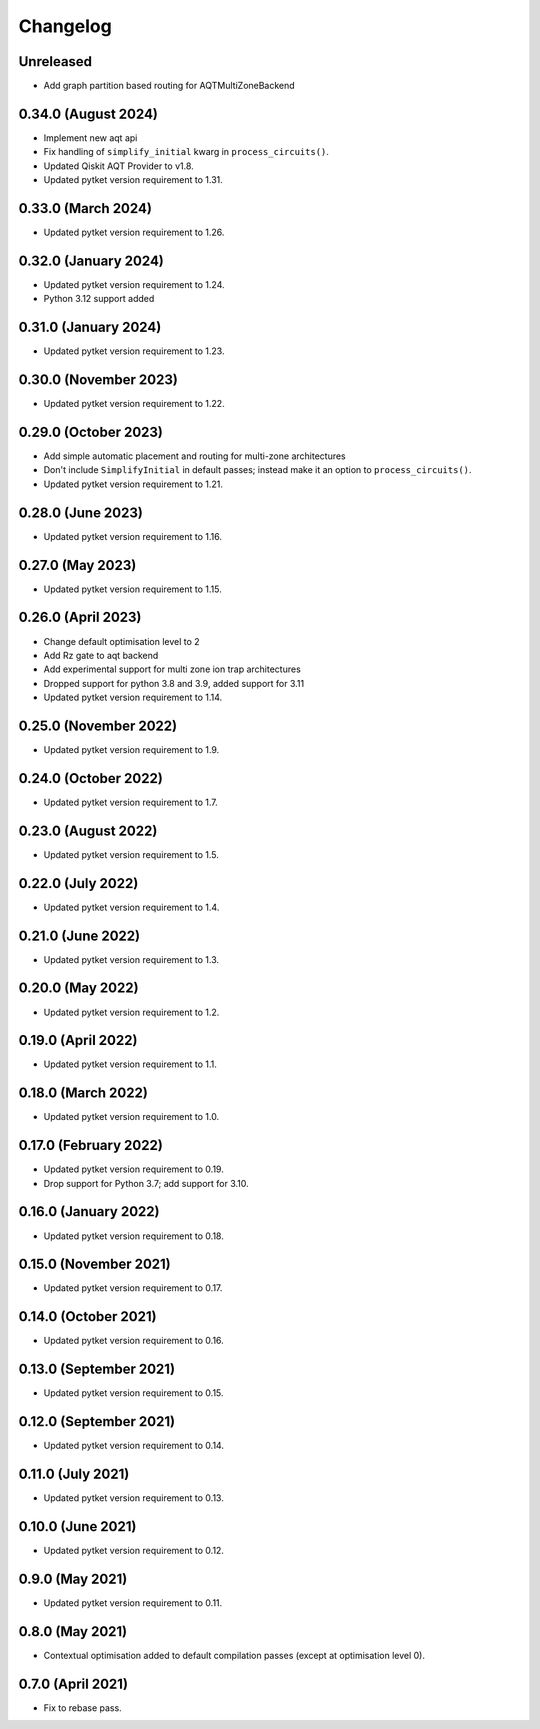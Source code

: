 Changelog
~~~~~~~~~

Unreleased
----------

* Add graph partition based routing for AQTMultiZoneBackend

0.34.0 (August 2024)
--------------------

* Implement new aqt api
* Fix handling of ``simplify_initial`` kwarg in ``process_circuits()``.
* Updated Qiskit AQT Provider to v1.8.
* Updated pytket version requirement to 1.31.

0.33.0 (March 2024)
-------------------

* Updated pytket version requirement to 1.26.

0.32.0 (January 2024)
---------------------

* Updated pytket version requirement to 1.24.
* Python 3.12 support added

0.31.0 (January 2024)
---------------------

* Updated pytket version requirement to 1.23.

0.30.0 (November 2023)
----------------------

* Updated pytket version requirement to 1.22.

0.29.0 (October 2023)
---------------------

* Add simple automatic placement and routing for multi-zone architectures
* Don't include ``SimplifyInitial`` in default passes; instead make it an option
  to ``process_circuits()``.
* Updated pytket version requirement to 1.21.

0.28.0 (June 2023)
------------------

* Updated pytket version requirement to 1.16.

0.27.0 (May 2023)
-----------------

* Updated pytket version requirement to 1.15.

0.26.0 (April 2023)
-------------------

* Change default optimisation level to 2
* Add Rz gate to aqt backend
* Add experimental support for multi zone ion trap architectures
* Dropped support for python 3.8 and 3.9, added support for 3.11
* Updated pytket version requirement to 1.14.

0.25.0 (November 2022)
----------------------

* Updated pytket version requirement to 1.9.

0.24.0 (October 2022)
---------------------

* Updated pytket version requirement to 1.7.

0.23.0 (August 2022)
--------------------

* Updated pytket version requirement to 1.5.

0.22.0 (July 2022)
------------------

* Updated pytket version requirement to 1.4.

0.21.0 (June 2022)
------------------

* Updated pytket version requirement to 1.3.

0.20.0 (May 2022)
-----------------

* Updated pytket version requirement to 1.2.

0.19.0 (April 2022)
-------------------

* Updated pytket version requirement to 1.1.

0.18.0 (March 2022)
-------------------

* Updated pytket version requirement to 1.0.

0.17.0 (February 2022)
----------------------

* Updated pytket version requirement to 0.19.
* Drop support for Python 3.7; add support for 3.10.

0.16.0 (January 2022)
---------------------

* Updated pytket version requirement to 0.18.

0.15.0 (November 2021)
----------------------

* Updated pytket version requirement to 0.17.

0.14.0 (October 2021)
---------------------

* Updated pytket version requirement to 0.16.

0.13.0 (September 2021)
-----------------------

* Updated pytket version requirement to 0.15.

0.12.0 (September 2021)
-----------------------

* Updated pytket version requirement to 0.14.

0.11.0 (July 2021)
------------------

* Updated pytket version requirement to 0.13.

0.10.0 (June 2021)
------------------

* Updated pytket version requirement to 0.12.


0.9.0 (May 2021)
----------------

* Updated pytket version requirement to 0.11.

0.8.0 (May 2021)
----------------

* Contextual optimisation added to default compilation passes (except at optimisation level 0).

0.7.0 (April 2021)
------------------

* Fix to rebase pass.
